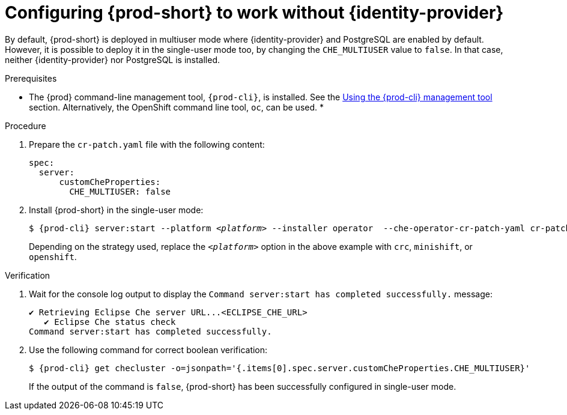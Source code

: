 // Module included in the following assemblies:
//
// configuring-authorization

[id="configuring-prod-short-to-work-without-identity-provider_{context}"]
= Configuring {prod-short} to work without {identity-provider}

By default, {prod-short} is deployed in multiuser mode where {identity-provider} and PostgreSQL are enabled by default. However, it is possible to deploy it in the single-user mode too, by changing the `CHE_MULTIUSER` value to `false`. In that case, neither {identity-provider} nor PostgreSQL is installed.


.Prerequisites

*  The {prod} command-line management tool, `{prod-cli}`, is installed. See the link:{site-baseurl}che-7/using-the-chectl-management-tool/[Using the {prod-cli} management tool] section. Alternatively, the OpenShift command line tool, `oc`, can be used.
* 

.Procedure

. Prepare the `cr-patch.yaml` file with the following content:
+
[source,yaml]
----
spec:
  server:
      customCheProperties:
        CHE_MULTIUSER: false
----

. Install {prod-short} in the single-user mode:
+
[subs="+quotes,+attributes"]
----
$ {prod-cli} server:start --platform __<platform>__ --installer operator  --che-operator-cr-patch-yaml cr-patch.yaml
----
+
Depending on the strategy used, replace the `_<platform>_` option in the above example with `crc`, `minishift`, or `openshift`. 
ifeval::["{project-context}" == "che"]
Kubernetes-native platforms such as `minikube`, `microk8s`, `k8s`, and `docker-desktop` are also available.
endif::[]

.Verification

. Wait for the console log output to display the `Command server:start has completed successfully.` message:
+
----
✔ Retrieving Eclipse Che server URL...<ECLIPSE_CHE_URL>
   ✔ Eclipse Che status check
Command server:start has completed successfully.
----

. Use the following command for correct boolean verification:
+
[subs="+quotes"]
----
$ {prod-cli} get checluster -o=jsonpath='{.items[0].spec.server.customCheProperties.CHE_MULTIUSER}'
----
+
If the output of the command is `false`, {prod-short} has been successfully configured in single-user mode.


////
.Additional resources

* TBD
////
